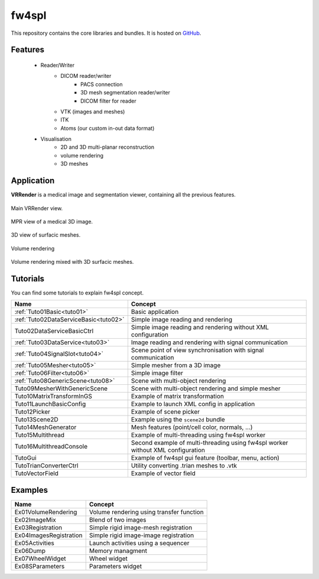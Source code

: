 .. _fw4spl:

**********
fw4spl
**********

This repository contains the core libraries and bundles. It is hosted on GitHub_.

.. _GitHub: https://github.com/fw4spl-org/fw4spl

---------
Features
---------

 - Reader/Writer
    - DICOM reader/writer
        - PACS connection
        - 3D mesh segmentation reader/writer
        - DICOM filter for reader
    - VTK (images and meshes)
    - ITK
    - Atoms (our custom in-out data format)
 - Visualisation
    - 2D and 3D multi-planar reconstruction
    - volume rendering
    - 3D meshes

------------
Application
------------
**VRRender** is a medical image and segmentation viewer, containing all the previous features.

.. figure:: ../media/SDB.png
    :align: center

    Main VRRender view.

.. figure:: ../media/MPR.png
    :align: center

    MPR view of a medical 3D image.
    
.. figure:: ../media/3D.png
    :align: center

    3D view of surfacic meshes.
    
.. figure:: ../media/VR.png
        :align: center

        Volume rendering
    
.. figure:: ../media/VR-3D.png
    :align: center

    Volume rendering mixed with 3D surfacic meshes.

----------
Tutorials
----------

You can find some tutorials to explain fw4spl concept.

========================================  ================================================================
 Name                                     Concept
========================================  ================================================================
:ref:`Tuto01Basic<tuto01>`                Basic application
:ref:`Tuto02DataServiceBasic<tuto02>`     Simple image reading and rendering
Tuto02DataServiceBasicCtrl                Simple image reading and rendering without XML configuration
:ref:`Tuto03DataService<tuto03>`          Image reading and rendering with signal communication
:ref:`Tuto04SignalSlot<tuto04>`           Scene point of view synchronisation with signal communication
:ref:`Tuto05Mesher<tuto05>`               Simple mesher from a 3D image
:ref:`Tuto06Filter<tuto06>`               Simple image filter
:ref:`Tuto08GenericScene<tuto08>`         Scene with multi-object rendering
Tuto09MesherWithGenericScene              Scene with multi-object rendering and simple mesher
Tuto10MatrixTransformInGS                 Example of matrix transformation
Tuto11LaunchBasicConfig                   Example to launch XML config in application
Tuto12Picker                              Example of scene picker
Tuto13Scene2D                             Example using the ``scene2d`` bundle
Tuto14MeshGenerator                       Mesh features (point/cell color, normals, ...)
Tuto15Multithread                         Example of multi-threading using fw4spl worker
Tuto16MultithreadConsole                  Second example of multi-threading using fw4spl worker without XML configuration
TutoGui                                   Example of fw4spl gui feature (toolbar, menu, action)
TutoTrianConverterCtrl                    Utility converting .trian meshes to .vtk
TutoVectorField                           Example of vector field
========================================  ================================================================

----------
Examples
----------

==============================  ================================================================
 Name                           Concept
==============================  ================================================================
Ex01VolumeRendering              Volume rendering using transfer function
Ex02ImageMix                     Blend of two images
Ex03Registration                 Simple rigid image-mesh registration
Ex04ImagesRegistration           Simple rigid image-image registration
Ex05Activities                   Launch activities using a sequencer
Ex06Dump                         Memory managment
Ex07WheelWidget                  Wheel widget 
Ex08SParameters                  Parameters widget 
==============================  ================================================================

